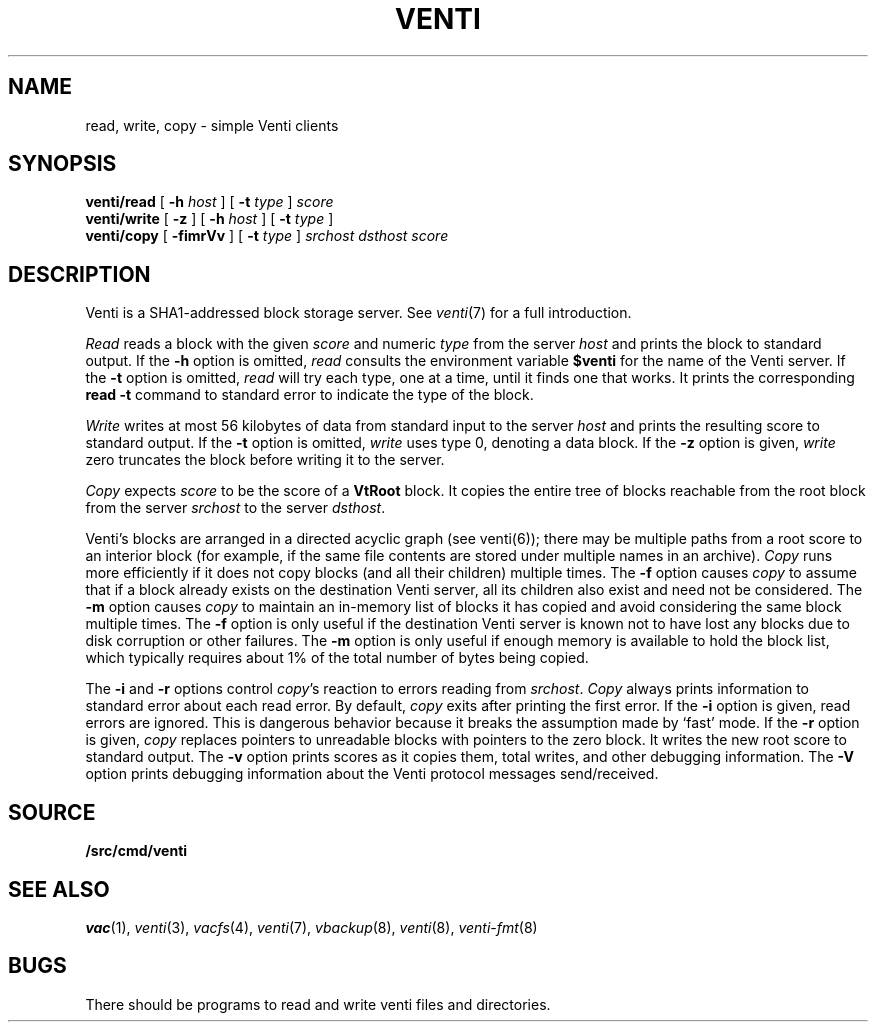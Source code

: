.TH VENTI 1
.SH NAME
read, write, copy \- simple Venti clients
.SH SYNOPSIS
.B venti/read
[
.B -h
.I host
]
[
.B -t
.I type
]
.I score
.br
.B venti/write
[
.B -z
]
[
.B -h
.I host
]
[
.B -t
.I type
]
.br
.B venti/copy
[
.B -fimrVv
]
[
.B -t
.I type
]
.I srchost
.I dsthost
.I score
.SH DESCRIPTION
Venti is a SHA1-addressed block storage server.
See 
.IR venti (7)
for a full introduction.
.PP
.I Read
reads a block with the given
.I score
and numeric
.I type 
from the server
.I host
and prints the block to standard output.
If the
.B -h
option is omitted,
.I read
consults the environment variable
.B $venti
for the name of the Venti server.
If the
.B -t
option is omitted,
.I read
will try each type, one at a time, until it finds
one that works.
It prints the corresponding
.B read
.B -t
command to standard error
to indicate the type of the block.
.PP
.I Write
writes at most 56 kilobytes of data from standard input 
to the server
.I host
and prints the resulting score to standard output.
If the
.B -t
option is omitted,
.I write
uses type 0,
denoting a data block.
If the
.B -z
option is given,
.I write
zero truncates the block before writing it to the server.
.PP
.I Copy
expects
.I score
to be the score of a 
.B VtRoot
block.
It copies the entire tree of blocks reachable from
the root block from the server
.I srchost
to the server
.IR dsthost .
.PP
Venti's blocks are arranged in a directed acyclic graph (see venti(6)); 
there may be multiple paths from a root score to an 
interior block (for example, if the same file contents are stored
under multiple names in an archive).
.I Copy
runs more efficiently if it does not copy blocks 
(and all their children) multiple times.
The
.B -f
option causes
.I copy
to assume that if a block already exists on the destination
Venti server, all its children also exist and need not be considered.
The
.B -m
option causes
.I copy
to maintain an in-memory list of blocks it has copied
and avoid considering the same block multiple times.
The
.B -f
option is only useful if the destination Venti server is
known not to have lost any blocks due to disk corruption
or other failures.
The
.B -m
option is only useful if enough memory is available to
hold the block list, which typically requires about 1%
of the total number of bytes being copied.
.PP
The
.B -i
and
.B -r
options control
.IR copy 's
reaction to errors reading
from
.IR srchost .
.I Copy
always prints information to standard error
about each read error.
By default,
.I copy
exits after printing the first error.
If the
.B -i
option is given, read errors are ignored.
This is dangerous behavior because it breaks the 
assumption made by `fast' mode.
If the
.B -r
option is given, 
.I copy
replaces pointers to unreadable blocks with
pointers to the zero block.
It writes the new root score to standard output.
The
.B -v
option prints scores as it copies them, total writes, and other
debugging information.
The
.B -V
option prints debugging information about the Venti protocol
messages send/received.
.SH SOURCE
.B \*9/src/cmd/venti
.SH SEE ALSO
.IR vac (1),
.IR venti (3),
.IR vacfs (4),
.IR venti (7),
.IR vbackup (8),
.IR venti (8),
.IR venti-fmt (8)
.SH BUGS
There should be programs to read and write
venti files and directories.

